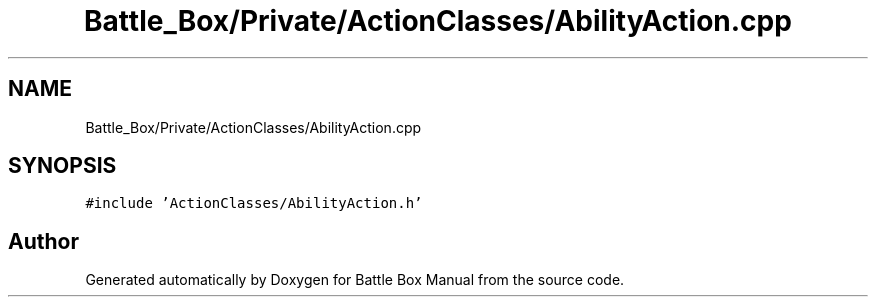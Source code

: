 .TH "Battle_Box/Private/ActionClasses/AbilityAction.cpp" 3 "Sat Jan 25 2020" "Battle Box Manual" \" -*- nroff -*-
.ad l
.nh
.SH NAME
Battle_Box/Private/ActionClasses/AbilityAction.cpp
.SH SYNOPSIS
.br
.PP
\fC#include 'ActionClasses/AbilityAction\&.h'\fP
.br

.SH "Author"
.PP 
Generated automatically by Doxygen for Battle Box Manual from the source code\&.
